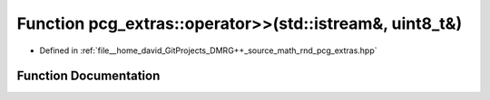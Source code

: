 .. _exhale_function_namespacepcg__extras_1ac80e2fdc2d7998717af4cc18fdfe0a25:

Function pcg_extras::operator>>(std::istream&, uint8_t&)
========================================================

- Defined in :ref:`file__home_david_GitProjects_DMRG++_source_math_rnd_pcg_extras.hpp`


Function Documentation
----------------------


.. doxygenfunction:: pcg_extras::operator>>(std::istream&, uint8_t&)
